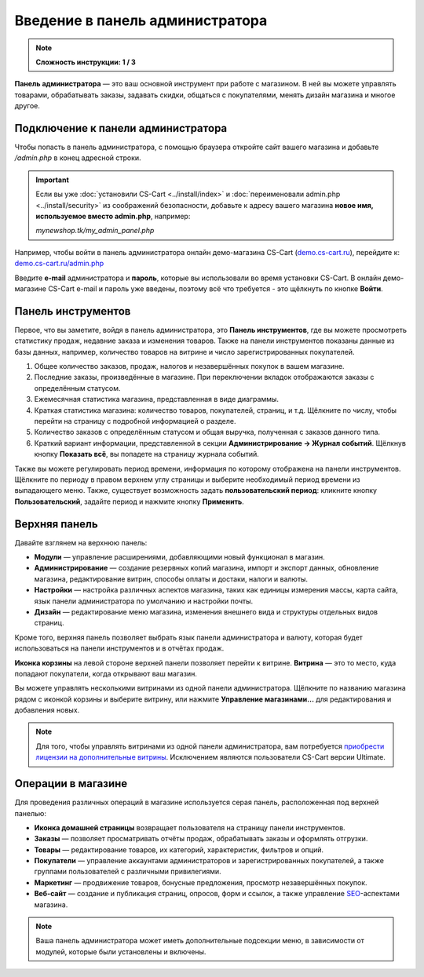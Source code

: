 ********************************
Введение в панель администратора
********************************

.. note::

    **Сложность инструкции: 1 / 3**

**Панель администратора** — это ваш основной инструмент при работе с магазином. В ней вы можете управлять товарами, обрабатывать заказы, задавать скидки, общаться с покупателями, менять дизайн магазина и многое другое.

===================================
Подключение к панели администратора
===================================

Чтобы попасть в панель администратора, с помощью браузера откройте сайт вашего магазина и добавьте */admin.php* в конец адресной строки.

.. important::

    Если вы уже :doc:`установили CS-Cart <../install/index>` и :doc:`переименовали admin.php <../install/security>` из соображений безопасности, добавьте к адресу вашего магазина **новое имя, используемое вместо admin.php**, например:

    *mynewshop.tk/my_admin_panel.php* 


Например, чтобы войти в панель администратора онлайн демо-магазина CS-Cart (`demo.cs-cart.ru <http://demo.cs-cart.ru/>`_), перейдите к: `demo.cs-cart.ru/admin.php <http://demo.cs-cart.ru/admin.php>`_

.. image:: img/intro/url.png
    :align: center
    :alt: Адрес панели администратора в онлайн демо-магазине CS-Cart.

Введите **e-mail** администратора и **пароль**, которые вы использовали во время установки CS-Cart. В онлайн демо-магазине CS-Cart e-mail и пароль уже введены, поэтому всё что требуется - это щёлкнуть по кнопке **Войти**. 

.. image:: img/intro/login.png
    :align: center
    :alt: Форма входа в панель администратора CS-Cart.

===================
Панель инструментов
===================

Первое, что вы заметите, войдя в панель администратора, это **Панель инструментов**, где вы можете просмотреть статистику продаж, недавние заказа и изменения товаров. Также на панели инструментов показаны данные из базы данных, например, количество товаров на витрине и число зарегистрированных покупателей.

.. image:: img/intro/dashboard.png
    :align: center
    :alt: На панели инструментов отображается статистика вашего магазина.

1. Общее количество заказов, продаж, налогов и незавершённых покупок в вашем магазине.

2. Последние заказы, произведённые в магазине. При переключении вкладок отображаются заказы с определённым статусом.

3. Ежемесячная статистика магазина, представленная в виде диаграммы.

4. Краткая статистика магазина: количество товаров, покупателей, страниц, и т.д. Щёлкните по числу, чтобы перейти на страницу с подробной информацией о разделе.

5. Количество заказов с определённым статусом и общая выручка, полученная с заказов данного типа.

6. Краткий вариант информации, представленной в секции **Администрирование → Журнал событий**. Щёлкнув кнопку **Показать всё**, вы попадете на страницу журнала событий.

Также вы можете регулировать период времени, информация по которому отображена на панели инструментов. Щёлкните по периоду в правом верхнем углу страницы и выберите необходимый период времени из выпадающего меню. Также, существует возможность задать **пользовательский период**: кликните кнопку **Пользовательский**, задайте период и нажмите кнопку **Применить**.

.. image:: img/intro/periods.png
    :align: center
    :alt: Просмотр статистики за определённый период. 

==============
Верхняя панель
==============

Давайте взглянем на верхнюю панель:

.. image:: img/intro/top_bar.png
    :align: center
    :alt: Голубая панель, расположенная наверху панели администратора.

* **Модули** — управление расширениями, добавляющими новый функционал в магазин.
* **Администрирование** — создание резервных копий магазина, импорт и экспорт данных, обновление магазина, редактирование витрин, способы оплаты и достаки, налоги и валюты.
* **Настройки** — настройка различных аспектов магазина, таких как единицы измерения массы, карта сайта, язык панели администратора по умолчанию и настройки почты.
* **Дизайн** — редактирование меню магазина, изменения внешнего вида и структуры отдельных видов страниц.

Кроме того, верхняя панель позволяет выбрать язык панели администратора и валюту, которая будет использоваться на панели инструментов и в отчётах продаж.

**Иконка корзины** на левой стороне верхней панели позволяет перейти к витрине. **Витрина** — это то место, куда попадают покупатели, когда открывают ваш магазин.

.. image:: img/intro/cart_icon.png
    :align: center
    :alt: Иконка корзины и выпадающее меню выбора магазина.

Вы можете управлять несколькими витринами из одной панели администратора. Щёлкните по названию магазина рядом с иконкой корзины и выберите витрину, или нажмите **Управление магазинами...** для редактирования и добавления новых.

.. note::

    Для того, чтобы управлять витринами из одной панели администратора, вам потребуется `приобрести лицензии на дополнительные витрины <http://www.cs-cart.ru/dopolnitelnaya-vitrina.html>`_. Исключением являются пользователи CS-Cart версии Ultimate.  

===================
Операции в магазине
===================

Для проведения различных операций в магазине используется серая панель, расположенная под верхней панелью:

.. image:: img/intro/store_operations.png
    :align: center
    :alt: Панель операций магазина позволяет редактировать товары, обрабатывать заказы и работать с покупателями.

* **Иконка домашней страницы** возвращает пользователя на страницу панели инструментов.

* **Заказы** — позволяет просматривать отчёты продаж, обрабатывать заказы и оформлять отгрузки.

* **Товары** — редактирование товаров, их категорий, характеристик, фильтров и опций.

* **Покупатели** — управление аккаунтами администраторов и зарегистрированных покупателей, а также группами пользователей с различными привилегиями.

* **Маркетинг** — продвижение товаров, бонусные предложения, просмотр незавершённых покупок.

* **Веб-сайт** — создание и публикация страниц, опросов, форм и ссылок, а также управление `SEO <https://en.wikipedia.org/wiki/Search_engine_optimization>`_-аспектами магазина.

.. note::

    Ваша панель администратора может иметь дополнительные подсекции меню, в зависимости от модулей, которые были установлены и включены.


